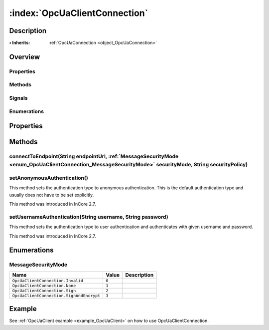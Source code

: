 
.. _object_OpcUaClientConnection:


:index:`OpcUaClientConnection`
------------------------------

Description
***********



:**› Inherits**: :ref:`OpcUaConnection <object_OpcUaConnection>`

Overview
********

Properties
++++++++++

.. hlist::
  :columns: 2

  * `authenticationInformation <https://doc.qt.io/QtOPCUA/qml-qtopcua-connection.html#authenticationInformation-prop>`_
  * `availableBackends <https://doc.qt.io/QtOPCUA/qml-qtopcua-connection.html#availableBackends-prop>`_
  * `backend <https://doc.qt.io/QtOPCUA/qml-qtopcua-connection.html#backend-prop>`_
  * `connected <https://doc.qt.io/QtOPCUA/qml-qtopcua-connection.html#connected-prop>`_
  * `connection <https://doc.qt.io/QtOPCUA/qml-qtopcua-connection.html#connection-prop>`_
  * `currentEndpoint <https://doc.qt.io/QtOPCUA/qml-qtopcua-connection.html#currentEndpoint-prop>`_
  * `defaultConnection <https://doc.qt.io/QtOPCUA/qml-qtopcua-connection.html#defaultConnection-prop>`_
  * `namespaces <https://doc.qt.io/QtOPCUA/qml-qtopcua-connection.html#namespaces-prop>`_
  * `supportedSecurityPolicies <https://doc.qt.io/QtOPCUA/qml-qtopcua-connection.html#supportedSecurityPolicies-prop>`_
  * `supportedUserTokenTypes <https://doc.qt.io/QtOPCUA/qml-qtopcua-connection.html#supportedUserTokenTypes-prop>`_

Methods
+++++++

.. hlist::
  :columns: 2

  * :ref:`connectToEndpoint() <method_OpcUaClientConnection_connectToEndpoint>`
  * :ref:`setAnonymousAuthentication() <method_OpcUaClientConnection_setAnonymousAuthentication>`
  * :ref:`setUsernameAuthentication() <method_OpcUaClientConnection_setUsernameAuthentication>`
  * `connectToEndpoint <https://doc.qt.io/QtOPCUA/qml-qtopcua-connection.html#connectToEndpoint-method>`_
  * `disconnectFromEndpoint <https://doc.qt.io/QtOPCUA/qml-qtopcua-connection.html#disconnectFromEndpoint-method>`_
  * `readNodeAttributes <https://doc.qt.io/QtOPCUA/qml-qtopcua-connection.html#readNodeAttributes-method>`_
  * `setAuthenticationInformation <https://doc.qt.io/QtOPCUA/qml-qtopcua-connection.html#setAuthenticationInformation-method>`_
  * `setConnection <https://doc.qt.io/QtOPCUA/qml-qtopcua-connection.html#setConnection-method>`_
  * `setDefaultConnection <https://doc.qt.io/QtOPCUA/qml-qtopcua-connection.html#setDefaultConnection-method>`_
  * `writeNodeAttributes <https://doc.qt.io/QtOPCUA/qml-qtopcua-connection.html#writeNodeAttributes-method>`_

Signals
+++++++

.. hlist::
  :columns: 1

  * `readNodeAttributesFinished <https://doc.qt.io/QtOPCUA/qml-qtopcua-connection.html#readNodeAttributesFinished-signal>`_
  * `writeNodeAttributesFinished <https://doc.qt.io/QtOPCUA/qml-qtopcua-connection.html#writeNodeAttributesFinished-signal>`_

Enumerations
++++++++++++

.. hlist::
  :columns: 1

  * :ref:`MessageSecurityMode <enum_OpcUaClientConnection_MessageSecurityMode>`



Properties
**********

Methods
*******


.. _method_OpcUaClientConnection_connectToEndpoint:

.. index::
   single: connectToEndpoint

connectToEndpoint(String endpointUrl, :ref:`MessageSecurityMode <enum_OpcUaClientConnection_MessageSecurityMode>` securityMode, String securityPolicy)
++++++++++++++++++++++++++++++++++++++++++++++++++++++++++++++++++++++++++++++++++++++++++++++++++++++++++++++++++++++++++++++++++++++++++++++++++++++





.. _method_OpcUaClientConnection_setAnonymousAuthentication:

.. index::
   single: setAnonymousAuthentication

setAnonymousAuthentication()
++++++++++++++++++++++++++++

This method sets the authentication type to anonymous authentication. This is the default authentication type and usually does not have to be set explicitly.

This method was introduced in InCore 2.7.



.. _method_OpcUaClientConnection_setUsernameAuthentication:

.. index::
   single: setUsernameAuthentication

setUsernameAuthentication(String username, String password)
+++++++++++++++++++++++++++++++++++++++++++++++++++++++++++

This method sets the authentication type to user authentication and authenticates with given username and password.

This method was introduced in InCore 2.7.


Enumerations
************


.. _enum_OpcUaClientConnection_MessageSecurityMode:

.. index::
   single: MessageSecurityMode

MessageSecurityMode
+++++++++++++++++++



.. index::
   single: OpcUaClientConnection.Invalid
.. index::
   single: OpcUaClientConnection.None
.. index::
   single: OpcUaClientConnection.Sign
.. index::
   single: OpcUaClientConnection.SignAndEncrypt
.. list-table::
  :widths: auto
  :header-rows: 1

  * - Name
    - Value
    - Description

      .. _enumitem_OpcUaClientConnection_Invalid:
  * - ``OpcUaClientConnection.Invalid``
    - ``0``
    - 

      .. _enumitem_OpcUaClientConnection_None:
  * - ``OpcUaClientConnection.None``
    - ``1``
    - 

      .. _enumitem_OpcUaClientConnection_Sign:
  * - ``OpcUaClientConnection.Sign``
    - ``2``
    - 

      .. _enumitem_OpcUaClientConnection_SignAndEncrypt:
  * - ``OpcUaClientConnection.SignAndEncrypt``
    - ``3``
    - 

Example
*******
See :ref:`OpcUaClient example <example_OpcUaClient>` on how to use OpcUaClientConnection.
